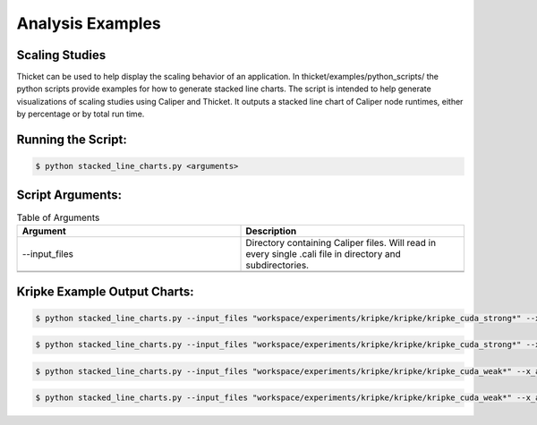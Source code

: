 ..
   Copyright 2022 Lawrence Livermore National Security, LLC and other
   Thicket Project Developers. See the top-level LICENSE file for details.

   SPDX-License-Identifier: MIT

*****************
Analysis Examples
*****************

Scaling Studies
===============

Thicket can be used to help display the scaling behavior of an application. In thicket/examples/python_scripts/ the python scripts provide examples for how to generate stacked line charts. The script is intended to help generate visualizations of scaling studies using Caliper and Thicket. It outputs a stacked line chart of Caliper node runtimes, either by percentage or by total run time.

Running the Script:
===============

.. code:: console

   $ python stacked_line_charts.py <arguments> 

Script Arguments:
===============
.. list-table:: Table of Arguments
   :widths: 50 50
   :header-rows: 1

   * - Argument
     - Description
   * - --input_files
     - Directory containing Caliper files. Will read in every single .cali file in directory and subdirectories.
   * -
     -
   * -
     -

Kripke Example Output Charts:
===============

.. code:: console

   $ python stacked_line_charts.py --input_files "workspace/experiments/kripke/kripke/kripke_cuda_strong*" --x_axis_unique_metadata mpi.world.size --y_axis_metric "Avg time/rank (exc)" --chart_type percentage_time --chart_title "Kripke on Lassen (Strong Scaling)" --chart_file_name kripke_cuda_strong_perc --chart_ylabel "Percentage of Runtime for Average Time (exc)" --x_axis_scaling 2 --top_n_nodes 10

.. figure:: images/kripke_cuda_strong_perc.png
  :width: 800
  :align: center

.. code:: console

   $ python stacked_line_charts.py --input_files "workspace/experiments/kripke/kripke/kripke_cuda_strong*" --x_axis_unique_metadata mpi.world.size --y_axis_metric "Avg time/rank (exc)" --chart_type total_time --chart_title "Kripke on Lassen (Strong Scaling)" --chart_file_name kripke_cuda_strong_tot --chart_ylabel "Runtime for Average Time (exc)" --x_axis_scaling 2 --top_n_nodes 10

.. figure:: images/kripke_cuda_strong_tot.png
  :width: 800
  :align: center

.. code:: console

   $ python stacked_line_charts.py --input_files "workspace/experiments/kripke/kripke/kripke_cuda_weak*" --x_axis_unique_metadata zones --y_axis_metric "Avg time/rank (exc)" --chart_type percentage_time --chart_title "Kripke on Lassen (Weak Scaling)" --chart_file_name kripke_cuda_weak_perc --chart_ylabel "Percentage of Runtime for Average Time (exc)" --x_axis_scaling 2 --top_n_nodes 10

.. figure:: images/kripke_cuda_weak_perc.png
  :width: 800
  :align: center

.. code:: console

   $ python stacked_line_charts.py --input_files "workspace/experiments/kripke/kripke/kripke_cuda_weak*" --x_axis_unique_metadata zones --y_axis_metric "Avg time/rank (exc)" --chart_type total_time --chart_title "Kripke on Lassen (Weak Scaling)" --chart_file_name kripke_cuda_weak_total --chart_ylabel "Runtime for Average Time (exc)" --x_axis_scaling 2 --top_n_nodes 10

.. figure:: images/kripke_cuda_weak_total.png
  :width: 800
  :align: center

